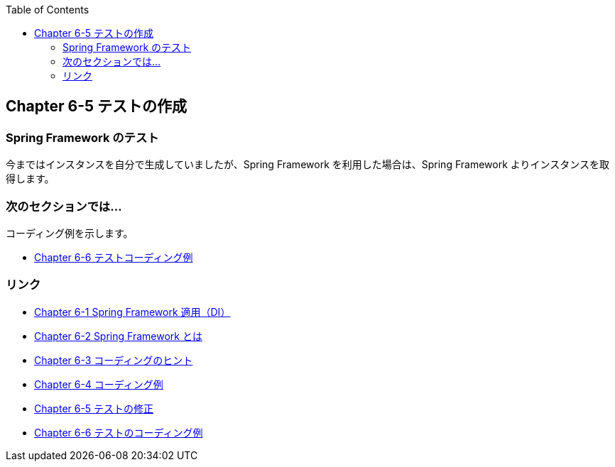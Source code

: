 :toc: left
:source-highlighter: coderay
:experimental:

== Chapter 6-5 テストの作成

=== Spring Framework のテスト

今まではインスタンスを自分で生成していましたが、Spring Framework を利用した場合は、Spring Framework よりインスタンスを取得します。

=== 次のセクションでは…

コーディング例を示します。

* link:chapter6-6.html[Chapter 6-6 テストコーディング例]

=== リンク

* link:chapter6-1.html[Chapter 6-1 Spring Framework 適用（DI）]
* link:chapter6-2.html[Chapter 6-2 Spring Framework とは]
* link:chapter6-3.html[Chapter 6-3 コーディングのヒント]
* link:chapter6-4.html[Chapter 6-4 コーディング例]
* link:chapter6-5.html[Chapter 6-5 テストの修正]
* link:chapter6-6.html[Chapter 6-6 テストのコーディング例]
